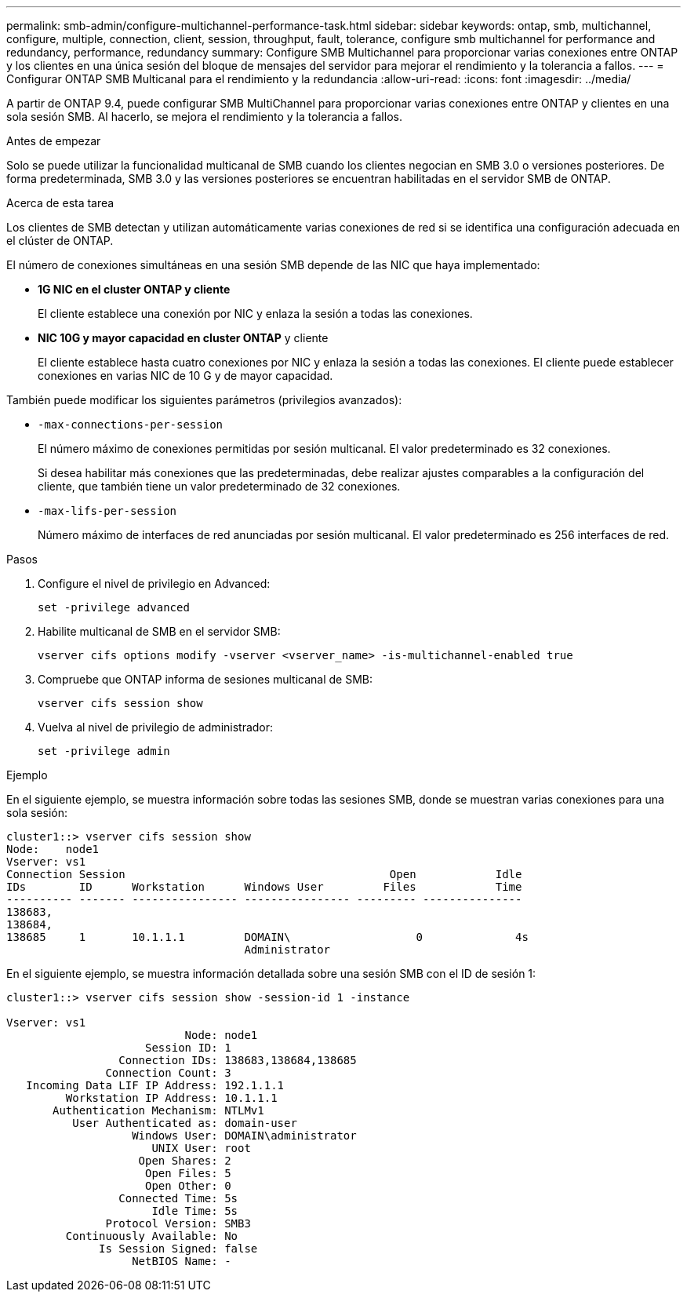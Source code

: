 ---
permalink: smb-admin/configure-multichannel-performance-task.html 
sidebar: sidebar 
keywords: ontap, smb, multichannel, configure, multiple, connection, client, session, throughput, fault, tolerance, configure smb multichannel for performance and redundancy, performance, redundancy 
summary: Configure SMB Multichannel para proporcionar varias conexiones entre ONTAP y los clientes en una única sesión del bloque de mensajes del servidor para mejorar el rendimiento y la tolerancia a fallos. 
---
= Configurar ONTAP SMB Multicanal para el rendimiento y la redundancia
:allow-uri-read: 
:icons: font
:imagesdir: ../media/


[role="lead"]
A partir de ONTAP 9.4, puede configurar SMB MultiChannel para proporcionar varias conexiones entre ONTAP y clientes en una sola sesión SMB. Al hacerlo, se mejora el rendimiento y la tolerancia a fallos.

.Antes de empezar
Solo se puede utilizar la funcionalidad multicanal de SMB cuando los clientes negocian en SMB 3.0 o versiones posteriores. De forma predeterminada, SMB 3.0 y las versiones posteriores se encuentran habilitadas en el servidor SMB de ONTAP.

.Acerca de esta tarea
Los clientes de SMB detectan y utilizan automáticamente varias conexiones de red si se identifica una configuración adecuada en el clúster de ONTAP.

El número de conexiones simultáneas en una sesión SMB depende de las NIC que haya implementado:

* *1G NIC en el cluster ONTAP y cliente*
+
El cliente establece una conexión por NIC y enlaza la sesión a todas las conexiones.

* *NIC 10G y mayor capacidad en cluster ONTAP* y cliente
+
El cliente establece hasta cuatro conexiones por NIC y enlaza la sesión a todas las conexiones. El cliente puede establecer conexiones en varias NIC de 10 G y de mayor capacidad.



También puede modificar los siguientes parámetros (privilegios avanzados):

* `-max-connections-per-session`
+
El número máximo de conexiones permitidas por sesión multicanal. El valor predeterminado es 32 conexiones.

+
Si desea habilitar más conexiones que las predeterminadas, debe realizar ajustes comparables a la configuración del cliente, que también tiene un valor predeterminado de 32 conexiones.

* `-max-lifs-per-session`
+
Número máximo de interfaces de red anunciadas por sesión multicanal. El valor predeterminado es 256 interfaces de red.



.Pasos
. Configure el nivel de privilegio en Advanced:
+
[source, cli]
----
set -privilege advanced
----
. Habilite multicanal de SMB en el servidor SMB:
+
[source, cli]
----
vserver cifs options modify -vserver <vserver_name> -is-multichannel-enabled true
----
. Compruebe que ONTAP informa de sesiones multicanal de SMB:
+
[source, cli]
----
vserver cifs session show
----
. Vuelva al nivel de privilegio de administrador:
+
[source, cli]
----
set -privilege admin
----


.Ejemplo
En el siguiente ejemplo, se muestra información sobre todas las sesiones SMB, donde se muestran varias conexiones para una sola sesión:

[listing]
----
cluster1::> vserver cifs session show
Node:    node1
Vserver: vs1
Connection Session                                        Open            Idle
IDs        ID      Workstation      Windows User         Files            Time
---------- ------- ---------------- ---------------- --------- ---------------
138683,
138684,
138685     1       10.1.1.1         DOMAIN\                   0              4s
                                    Administrator
----
En el siguiente ejemplo, se muestra información detallada sobre una sesión SMB con el ID de sesión 1:

[listing]
----
cluster1::> vserver cifs session show -session-id 1 -instance

Vserver: vs1
                           Node: node1
                     Session ID: 1
                 Connection IDs: 138683,138684,138685
               Connection Count: 3
   Incoming Data LIF IP Address: 192.1.1.1
         Workstation IP Address: 10.1.1.1
       Authentication Mechanism: NTLMv1
          User Authenticated as: domain-user
                   Windows User: DOMAIN\administrator
                      UNIX User: root
                    Open Shares: 2
                     Open Files: 5
                     Open Other: 0
                 Connected Time: 5s
                      Idle Time: 5s
               Protocol Version: SMB3
         Continuously Available: No
              Is Session Signed: false
                   NetBIOS Name: -
----
